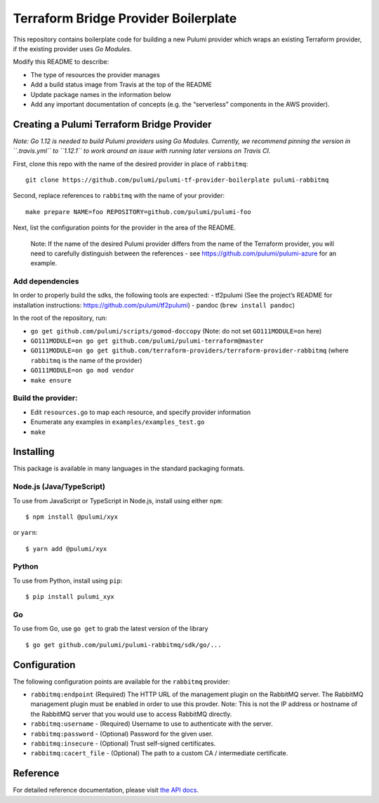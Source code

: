 Terraform Bridge Provider Boilerplate
=====================================

This repository contains boilerplate code for building a new Pulumi
provider which wraps an existing Terraform provider, if the existing
provider uses *Go Modules*.

Modify this README to describe:

-  The type of resources the provider manages
-  Add a build status image from Travis at the top of the README
-  Update package names in the information below
-  Add any important documentation of concepts (e.g. the “serverless”
   components in the AWS provider).

Creating a Pulumi Terraform Bridge Provider
-------------------------------------------

*Note: Go 1.12 is needed to build Pulumi providers using Go Modules.
Currently, we recommend pinning the version in ``.travis.yml`` to
``1.12.1`` to work around an issue with running later versions on Travis
CI.*

First, clone this repo with the name of the desired provider in place of
``rabbitmq``:

::

   git clone https://github.com/pulumi/pulumi-tf-provider-boilerplate pulumi-rabbitmq

Second, replace references to ``rabbitmq`` with the name of your
provider:

::

   make prepare NAME=foo REPOSITORY=github.com/pulumi/pulumi-foo

Next, list the configuration points for the provider in the area of the
README.

   Note: If the name of the desired Pulumi provider differs from the
   name of the Terraform provider, you will need to carefully
   distinguish between the references - see
   https://github.com/pulumi/pulumi-azure for an example.

Add dependencies
~~~~~~~~~~~~~~~~

In order to properly build the sdks, the following tools are expected: -
tf2pulumi (See the project’s README for installation instructions:
https://github.com/pulumi/tf2pulumi) - pandoc (``brew install pandoc``)

In the root of the repository, run:

-  ``go get github.com/pulumi/scripts/gomod-doccopy`` (Note: do not set
   ``GO111MODULE=on`` here)
-  ``GO111MODULE=on go get github.com/pulumi/pulumi-terraform@master``
-  ``GO111MODULE=on go get github.com/terraform-providers/terraform-provider-rabbitmq``
   (where ``rabbitmq`` is the name of the provider)
-  ``GO111MODULE=on go mod vendor``
-  ``make ensure``

Build the provider:
~~~~~~~~~~~~~~~~~~~

-  Edit ``resources.go`` to map each resource, and specify provider
   information
-  Enumerate any examples in ``examples/examples_test.go``
-  ``make``

Installing
----------

This package is available in many languages in the standard packaging
formats.

Node.js (Java/TypeScript)
~~~~~~~~~~~~~~~~~~~~~~~~~

To use from JavaScript or TypeScript in Node.js, install using either
``npm``:

::

   $ npm install @pulumi/xyx

or ``yarn``:

::

   $ yarn add @pulumi/xyx

Python
~~~~~~

To use from Python, install using ``pip``:

::

   $ pip install pulumi_xyx

Go
~~

To use from Go, use ``go get`` to grab the latest version of the library

::

   $ go get github.com/pulumi/pulumi-rabbitmq/sdk/go/...

Configuration
-------------

The following configuration points are available for the ``rabbitmq``
provider:

-  ``rabbitmq:endpoint`` (Required) The HTTP URL of the management
   plugin on the RabbitMQ server. The RabbitMQ management plugin must be
   enabled in order to use this provder. Note: This is not the IP
   address or hostname of the RabbitMQ server that you would use to
   access RabbitMQ directly.
-  ``rabbitmq:username`` - (Required) Username to use to authenticate
   with the server.
-  ``rabbitmq:password`` - (Optional) Password for the given user.
-  ``rabbitmq:insecure`` - (Optional) Trust self-signed certificates.
-  ``rabbitmq:cacert_file`` - (Optional) The path to a custom CA /
   intermediate certificate.

Reference
---------

For detailed reference documentation, please visit `the API
docs <https://pulumi.io/reference/pkg/nodejs/pulumi/x/>`__.
